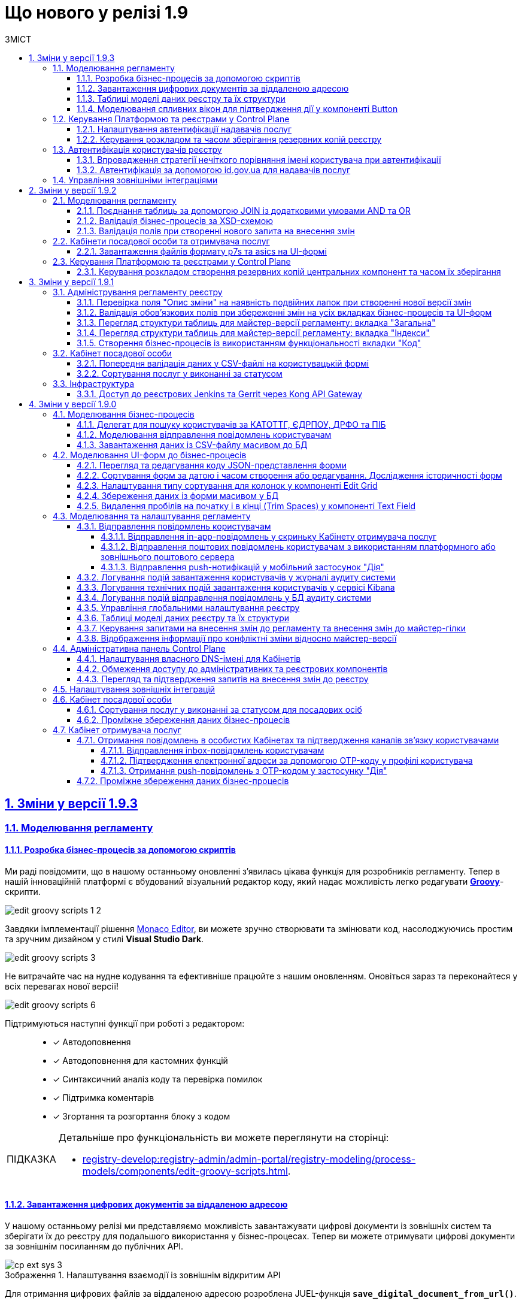 :toc-title: ЗМІСТ
:toc: auto
:toclevels: 5
:experimental:
:important-caption:     ВАЖЛИВО
:note-caption:          ПРИМІТКА
:tip-caption:           ПІДКАЗКА
:warning-caption:       ПОПЕРЕДЖЕННЯ
:caution-caption:       УВАГА
:example-caption:           Приклад
:figure-caption:            Зображення
:table-caption:             Таблиця
:appendix-caption:          Додаток
:sectnums:
:sectnumlevels: 5
:sectanchors:
:sectlinks:
:partnums:

= Що нового у релізі 1.9

== Зміни у версії 1.9.3

=== Моделювання регламенту

==== Розробка бізнес-процесів за допомогою скриптів

Ми раді повідомити, що в нашому останньому оновленні з'явилась цікава функція для розробників регламенту. Тепер в нашій інноваційній платформі є вбудований візуальний редактор коду, який надає можливість легко редагувати https://uk.wikipedia.org/wiki/Groovy[*Groovy*]-скрипти.

image:registry-develop:registry-admin/admin-portal/process-models/edit-groovy-scripts/edit-groovy-scripts-1-2.png[]

Завдяки імплементації рішення https://microsoft.github.io/monaco-editor/[Monaco Editor], ви можете зручно створювати та змінювати код, насолоджуючись простим та зручним дизайном у стилі *Visual Studio Dark*.

image:registry-develop:registry-admin/admin-portal/process-models/edit-groovy-scripts/edit-groovy-scripts-3.png[]

Не витрачайте час на нудне кодування та ефективніше працюйте з нашим оновленням. Оновіться зараз та переконайтеся у всіх перевагах нової версії!

image:registry-develop:registry-admin/admin-portal/process-models/edit-groovy-scripts/edit-groovy-scripts-6.png[]

Підтримуються наступні функції при роботі з редактором: ::

* [*] Автодоповнення
* [*] Автодоповнення для кастомних функцій
* [*] Синтаксичний аналіз коду та перевірка помилок
* [*] Підтримка коментарів
* [*] Згортання та розгортання блоку з кодом

[TIP]
====
Детальніше про функціональність ви можете переглянути на сторінці:

* xref:registry-develop:registry-admin/admin-portal/registry-modeling/process-models/components/edit-groovy-scripts.adoc[].
====

==== Завантаження цифрових документів за віддаленою адресою

У нашому останньому релізі ми представляємо можливість завантажувати цифрові документи із зовнішніх систем та зберігати їх до реєстру для подальшого використання у бізнес-процесах. Тепер ви можете отримувати цифрові документи за зовнішнім посиланням до публічних API.

.Налаштування взаємодії із зовнішнім відкритим API
image::registry-develop:registry-admin/external-integration/cp-integrate-ext-system/cp-ext-sys-3.png[]

Для отримання цифрових файлів за віддаленою адресою розроблена JUEL-функція *`save_digital_document_from_url()`*.

.Використання функції save_digital_document_from_url() у скрипті бізнес-процесу
image::registry-develop:bp-modeling/bp/save-digital-doc-remote-url/dig-doc-remote-url-2.png[]

Завдяки розробленій функції, моделювання бізнес-процесів стало набагато зручнішим та швидшим, що дозволяє замінити створення складних та специфічних скриптів використанням уніфікованого рішення, зекономити час, а також значно зменшити кількість помилок та неполадок, що можуть виникнути під час розробки та виконання скриптів.

[TIP]
====
Детальніше про функціональність ви можете переглянути на сторінці:

* xref:registry-develop:bp-modeling/bp/save-digital-doc-remote-url.adoc[]
====

==== Таблиці моделі даних реєстру та їх структури

Тепер ви можете працювати з моделлю даних реєстру в режимі читання у версіях-кандидатах. Під час роботи з даними реєстру для кожної версії-кандидата створюється тимчасова репліка з еталонної бази даних (PostgreSQL).

Функціональність дозволяє: ::
+
* Переглядати поточний стан моделі даних регламенту реєстру (перелік таблиць), що розробляється в рамках версії-кандидата.
+
image:registry-develop:registry-admin/admin-portal/tables-data-structures/tables-data-structures-5.png[]

* Досліджувати "суб'єктність" у переліку таблиць.
+
image:registry-develop:registry-admin/admin-portal/tables-data-structures/tables-data-structures-6.png[]

* Отримувати результат перевірки можливості успішного розгортання моделі даних.
+
image:registry-develop:registry-admin/admin-portal/tables-data-structures/tables-data-structures-8.png[]

* Видаляти тимчасові бази даних для версій-кандидатів за допомогою окремого процесу реконсиляції.
+
image:registry-develop:registry-admin/admin-portal/tables-data-structures/tables-data-structures-11.png[]

[TIP]
====
Детальніше про функціональність ви можете переглянути на сторінці:

* xref:registry-develop:registry-admin/admin-portal/registry-modeling/tables-data-structures.adoc#data-model-version-candidate[Особливості роботи з таблицями в рамках версій-кандидатів]
====

==== Моделювання спливних вікон для підтвердження дії у компоненті Button

Адміністратори можуть налаштувати спливні вікна для форм введення даних у Кабінетах посадових осіб та отримувачів послуг. Це можна зробити у розділі моделювання UI-форм Кабінету адміністратора регламентів за допомогою компонента `*Button*` («Кнопка») та параметра `*Pop-up should display*`.

.Моделювання компонента Button
image::registry-develop:bp-modeling/forms/components/button/popup/button-popup-2.png[]

.Попередній перегляд спливного вікна на UI-формі
image::registry-develop:bp-modeling/forms/components/button/popup/button-popup-4.png[]

Спливні вікна можуть бути особливо корисними, адже дозволяють користувачам уникати непередбачуваних результатів, надавати додаткову інформацію та покращити безпеку взаємодії зі сторінкою тощо.

[TIP]
====
Детальніше про функціональність ви можете переглянути на сторінці:

* xref:registry-develop:bp-modeling/forms/components/button/button-popup.adoc[]
====

=== Керування Платформою та реєстрами у Control Plane

==== Налаштування автентифікації надавачів послуг

Відтепер адміністратори реєстру можуть легко налаштувати тип автентифікації для Кабінету посадової особи в інтерфейсі Control Plane. Наша платформа надає можливість використовувати [.underline]#власний IIT-віджет# для автентифікації за допомогою КЕП, або налаштувати інтеграцію із [.underline]#зовнішнім провайдером# `*id.gov.ua*`.

При вході до Кабінету, посадові особи реєстру зможуть використовувати лише один тип автентифікації: [.underline]#або КЕП#, [.underline]#або `id.gov.ua`#. Оновлення стануть у пригоді всім, хто шукає простий та швидкий спосіб доступу до важливої інформації та функціональності Кабінетів.

.Налаштування автентифікації через IIT-віджет
image::registry-develop:registry-admin/cp-auth-setup-officers/cp-id-gov-ua-iit-setup-1.png[]

.Налаштування автентифікації через id.gov.ua
image::registry-develop:registry-admin/cp-auth-setup-officers/cp-id-gov-ua-iit-setup-2.png[]

Використовуйте нові можливості нашої платформи вже сьогодні!

[TIP]
====
Детальніше про функціональність ви можете переглянути на сторінках:

* xref:registry-develop:registry-admin/cp-auth-setup/cp-auth-setup-officers.adoc[]
* xref:user:citizen-officer-portal-auth.adoc[]
====

==== Керування розкладом та часом зберігання резервних копій реєстру

У новому релізі додана можливість керувати розкладом створення резервних копій та зберігання їх у сховищі бекапів. Це дозволяє автоматизувати процес бекапування компонентів реєстру, забезпечити актуальність бекапів та можливість відновлення даних у разі потреби.

image:admin:backup-restore/backup-schedule-registry-components/backup-schedule-registry-components-01.png[]

Резервні копії створюються за допомогою інструменту *`velero`* та зберігаються у захищеному сховищі бекапів *`minio`*, що знаходиться поза межами кластера Платформи.

image:admin:backup-restore/backup-schedule-registry-components/backup-schedule-registry-components-02.png[]

Налаштувати розклад бекапування можна у форматі https://uk.wikipedia.org/wiki/Cron[*unix-cron*] на інтерфейсі адміністративної панелі Control Plane. Обирайте зручний час для автоматичного запуску процесу створення резервних копій та задати термін зберігання бекапів у днях.

[TIP]
====
Детальніше про функціональність ви можете переглянути на сторінці:

* xref:admin:backup-restore/backup-schedule-registry-components.adoc[]
====

=== Автентифікація користувачів реєстру

==== Впровадження стратегії нечіткого порівняння імені користувача при автентифікації

Ми постійно працюємо над удосконаленням нашої платформи, і раді оголосити про нове оновлення, яке покращує процес автентифікації користувачів у реєстрах.

Ми використовуємо нові правила порівняння, щоб забезпечити успішну автентифікацію користувачів реєстру. Коли ми отримуємо ім'я користувача, тобто атрибут `fullName` (ПІБ) через КЕП або від зовнішнього провайдера ідентифікації, то порівнюємо його зі значенням, яке зберігається в Keycloak IAM. При цьому ми застосовуємо нові правила, які не враховують спеціальні символи та дозволяють нечітко порівнювати імена користувачів. Такий підхід забезпечує більш точну та надійну автентифікацію.

[TIP]
====
Наприклад: ::

Якщо користувач заведений у Keycloak як `fullName: "Маряна-Іриnа  Сергіївна"`, а у КЕП вказано `fullName: "Мар'яна-Іриna Сергіївна!%?"`, то користувач зможе пройти автентифікацію та увійти до Кабінету.
====

[TIP]
====
Детальніше про функціональність ви можете переглянути на сторінці:

* xref:user:citizen-officer-portal-auth.adoc#auth-logic[Логіка автентифікації користувачів]
====

==== Автентифікація за допомогою id.gov.ua для надавачів послуг

Наша платформа підтримує автентифікацію за допомогою інтегрованої системи електронної ідентифікації (ІСЕІ) `*id.gov.ua*`. Вбудований віджет дозволяє нашим користувачам автентифікуватися безпечно та зручно.

image:user:cp-auth-idgovua-1.png[]

Віднині автентифікація через зовнішнього провайдера можлива як [.underline]#для отримувачів послуг#, так і [.underline]#для посадових осіб (надавачів послуг)# реєстру.

image:user:user-auth/user-auth-idgovua-4-02.png[]

Звертаємо вашу увагу на те, що ІСЕІ `id.gov.ua` має атестат відповідності комплексної системи захисту інформації (КСЗІ), що гарантує надійний захист персональних даних наших користувачів.

[TIP]
====
Детальніше про функціональність ви можете переглянути на сторінці:

* xref:user:citizen-officer-portal-auth.adoc#auth-id-gov-ua[Автентифікація з ID.GOV.UA].
====

=== Управління зовнішніми інтеграціями

У новому релізі ми провели міграцію налаштувань, а також змінили принципи інтеграційної взаємодії з іншими системами.

Основні принципи інтеграції з іншими реєстрами та системами стали більш централізованими та консистентними: ::
* Регламент реєстру тепер містить налаштування, які не залежать від "оточення"/екземпляра реєстру, що забезпечує однаковість налаштувань для всіх екземплярів.
* Конфіденційні дані не містяться в регламенті реєстру ні в якій формі, що запобігає їх неправомірному використанню.

Адміністративна панель Control Plane була розширена, тепер разом з реєстром за замовчуванням розгортаються 3 точки для сервісів ШБО "Трембіта" й одна для зовнішньої системи "Дія". Це полегшує та прискорює підключення до інших реєстрів -- адміністратору достатньо внести свої значення в готові поля.

.Налаштування взаємодії з реєстром ЄДР через "Трембіту"
image::registry-develop:registry-admin/external-integration/cp-integrate-trembita/cp-integrate-trembita-6.png[]

Також додано підтримку нових методів автентифікації для взаємодії із зовнішніми системами: ::

* `NO_AUTH`
* `AUTH_TOKEN`
* `BEARER`
* `BASIC`
* `AUTH_TOKEN+BEARER`

.Налаштування взаємодії із зовнішньою відкритою системою
image::registry-develop:registry-admin/external-integration/cp-integrate-ext-system/cp-ext-sys-3.png[]

.Налаштування взаємодії із зовнішньою системою за методом двоетапної авторизації
image::registry-develop:registry-admin/external-integration/cp-integrate-ext-system/cp-ext-sys-9.png[]

[TIP]
====
Детальніше про оновлення ви можете переглянути на сторінках: ::

* xref:registry-develop:registry-admin/external-integration/ext-integration-overview.adoc[]
* xref:registry-develop:registry-admin/external-integration/cp-integrate-trembita.adoc[]
* xref:registry-develop:registry-admin/external-integration/cp-integrate-ext-system.adoc[]
* xref:registry-develop:registry-admin/external-integration/rest-api-no-trembita.adoc[]

====

== Зміни у версії 1.9.2

=== Моделювання регламенту

==== Поєднання таблиць за допомогою JOIN із додатковими умовами AND та OR

Ми розширили можливості використання операції `*JOIN*` для поєднання таблиць-представлень (Search Conditions) у БД додатковою умовою `*OR*`, окрім вже наявної `AND`.

Тепер адміністратор регламенту зможе використовувати нову функціональність при роботі з моделлю даних реєстру.

Операція `*<ext:join>*` дозволяє поєднувати таблиці за певними умовами. Використовується при створенні критеріїв пошуку всередині тегу `*<ext:createSearchCondition>*` для отримання необхідних даних у зведених таблицях.

Операцію `*<ext:join>*` можна використовувати із додатковими умовами `*and*` та `*or*`, які визначаються в рамках тегу `*<ext:condition>*` як значення атрибута `*logicOperator*`.

[TIP]
====
Детальніше про функціональність ви можете переглянути на сторінках:

* xref:registry-develop:data-modeling/data/physical-model/liquibase-ddm-ext.adoc[]
* xref:registry-develop:data-modeling/data/physical-model/join-and-or-usage.adoc[]
====

==== Валідація бізнес-процесів за XSD-схемою
//https://jiraeu.epam.com/browse/MDTUDDM-21815

У цьому релізі імплементовано [.underline]#валідацію бізнес-процесів за XSD-схемою#.

Створено XSD-схему для валідації бізнес-процесів.
XSD імпортує схему Camunda та додатково валідує бізнес-назву процесу на наявність.

Створено кастомний валідатор бізнес-процесу через `spring-boot-starter-validation`.

image::registry-develop:registry-admin/admin-portal/process-models/process-models-12-1.png[]

[TIP]
====
Детальніше про функціональність ви можете переглянути на сторінці:

* xref:registry-develop:registry-admin/admin-portal/registry-modeling/process-models/components/tab-code.adoc[]
====

==== Валідація полів при створенні нового запита на внесення змін

Ми впровадили валідацію полів `Назва версії` та `Опис зміни` при створенні нового запита на внесення змін до регламенту реєстру.

Якщо поле `Опис зміни` міститиме подвійні лапки (`""`), то ви не зможете створити запит на внесення змін, оскільки спрацює валідація. Така ж логіка спрацює для інших перевірчих правил, описаних у підказці до кожного поля. При цьому на інтерфейсі ви побачите відповідну помилку у вигляді підказки: `"Перевірте формат поля"`:

image:registry-develop:registry-admin/admin-portal/new-admin-portal-3-1.png[]

[TIP]
====
Детальніше про функціональність ви можете переглянути на сторінці:

* xref:registry-develop:registry-admin/admin-portal/version-control/create-new-change-request.adoc[]
====

=== Кабінети посадової особи та отримувача послуг

==== Завантаження файлів формату p7s та asics на UI-формі
//https://jiraeu.epam.com/browse/MDTUDDM-21820

У цьому релізі ми розробили функціональність, яка дозволяє посадовим особам та отримувачам послуг реєстру [.underline]#працювати з файлами у форматах *`p7s`* та *`asics`* та використовувати їх у рамках бізнес-процесів#. Ці файли є документами, що підписані КЕП, і мають специфічне розширення.

image:user:upload-files/p7s-asic/upload-multiple-values-p7s-asic-2.png[]

Користувачі кабінетів можуть [.underline]#завантажити, або дозавантажити один або декілька таких файлів на UI-формі бізнес-процесу# до фабрики даних як один масив.

[TIP]
====
Детальніше про функціональність та особливості завантаження файлів ви можете переглянути на сторінках:

* xref:user:upload-multiple-files-p7s-asic.adoc[]
* xref:registry-develop:bp-modeling/forms/component-file-multiple-values.adoc[]
====

=== Керування Платформою та реєстрами у Control Plane

==== Керування розкладом створення резервних копій центральних компонент та часом їх зберігання
//https://jiraeu.epam.com/browse/MDTUDDM-21045

Відтепер Платформа дозволяє [.underline]#керувати розкладом створення резервних копій центральних компонентів, а також часом зберігання таких резервних копій у сховищі бекапів#.

image:admin:backup-restore/backup-schedule-cluster-mgmt/cp-backup-schedule-2.png[]

Перелік центральних компонентів, для яких можна налаштувати резервне копіювання за розкладом та час зберігання резервних копій: ::

* Сховище артефактів -- центральний компонент *`nexus`*.
* Панель керування Платформою та реєстрами -- центральний компонент *`control-plane`*.
* Керування користувачами -- центральний компонент *`user-management`*.
* Моніторинг -- центральний компонент *`monitoring`*.

[TIP]
====
Детальніше про функціональність ви можете переглянути на сторінці:

* xref:admin:backup-restore/backup-schedule-cluster-mgmt.adoc[]
====

== Зміни у версії 1.9.1

=== Адміністрування регламенту реєстру

==== Перевірка поля "Опис зміни" на наявність подвійних лапок при створенні нової версії змін

У цьому релізі ми імплементували додаткову [.underline]#валідацію при створенні нової версії-кандидата на внесення змін# у Кабінеті адміністратора регламенту.

При заповненні поля `Опис зміни` спрацьовує [.underline]#перевірка наявності подвійних лапок#.

image:registry-develop:registry-admin/admin-portal/new-admin-portal-3-1.png[]

NOTE: Довжина рядка -- до 512 символів. Допускаються всі символи, окрім `""` (подвійні лапки). Замість них використовуйте `''` (одинарні лапки).

Якщо поле `Опис зміни` міститиме подвійні лапки (`""`), то ви не зможете створити запит на внесення змін, оскільки спрацює валідація. При цьому на інтерфейсі ви побачите відповідну помилку у вигляді підказки: `"Перевірте формат поля"`.

[TIP]
====
Детальніше про функціональність ви можете переглянути на сторінці:

* xref:registry-develop:registry-admin/admin-portal/version-control/create-new-change-request.adoc[]
====

==== Валідація обов'язкових полів при збереженні змін на усіх вкладках бізнес-процесів та UI-форм

У цьому релізі ми зробили [.underline]#перевірку обов'язкових полів при збереженні змін для усіх вкладок бізнес-процесів та UI-форм# у Кабінеті адміністратора регламентів. Це дозволить уникнути збереження невалідних даних, або порожніх значень.

image:registry-develop:registry-admin/admin-portal/process-models/process-models-5-1.png[]

Коли користувач намагається зберегти зміни при створенні, або редагуванні бізнес-процесу, чи UI-форми, та знаходиться на будь-якій вкладці розділів [.underline]#Моделі процесів# та [.underline]#UI-форми#, то на усіх вкладках цих розділів спрацьовує валідація.

image:registry-develop:registry-admin/admin-portal/ui-forms/json-code/form-json-code-view-edit-5.png[]

[TIP]
====
Детальніше про оновлення ви можете переглянути на сторінках:

* xref:registry-develop:registry-admin/admin-portal/registry-modeling/process-models/create-process.adoc[]
* xref:registry-develop:registry-admin/admin-portal/registry-modeling/ui-forms/json-code-view-edit.adoc[]
====

==== Перегляд структури таблиць для майстер-версії регламенту: вкладка "Загальна"

Ми реалізували можливість переглядати структуру таблиць бази даних реєстру при роботі з майстер-версією регламенту у Кабінеті адміністратора. Працювати з таблицями можливо _лише_ у режимі перегляду (`read-only`). Імплементовано розбивку інтерфейсу за вкладками, зокрема впроваджено вкладку [.underline]#Загальна#.

image:registry-develop:registry-admin/admin-portal/tables-data-structures/tables-data-structures-6.png[]

Тепер адміністратори можуть швидко переглянути основну інформацію про таблицю та деякі її атрибути.

[TIP]
====
Детальніше про функціональність ви можете переглянути на сторінці:

* xref:registry-develop:registry-admin/admin-portal/registry-modeling/tables-data-structures.adoc[]
====

==== Перегляд структури таблиць для майстер-версії регламенту: вкладка "Індекси"

Ми реалізували можливість переглядати структуру таблиць бази даних реєстру при роботі з майстер-версією регламенту у Кабінеті адміністратора. Працювати з таблицями можливо _лише_ у режимі перегляду (`read-only`). Імплементовано розбивку інтерфейсу за вкладками, зокрема впроваджено вкладку [.underline]#Індекси#.

image:registry-develop:registry-admin/admin-portal/tables-data-structures/tables-data-structures-7.png[]

Вкладка [.underline]#Індекси# дозволяє переглядати перелік індексів конкретної таблиці у базі даних, а також правил, за якими вони працюють. Використання індексів та правил при пошуку даних у БД підвищує ефективність виконання запитів та пришвидшує вибірку.

[TIP]
====
Детальніше про функціональність ви можете переглянути на сторінці:

* xref:registry-develop:registry-admin/admin-portal/registry-modeling/tables-data-structures.adoc[]
====

==== Створення бізнес-процесів із використанням функціональності вкладки "Код"

Використовуйте можливості вкладки [.underline]#Код# для моделювання бізнес-процесів. Функціональність дозволяє працювати напряму з кодом процесу, тобто його XML-представленням.

image::registry-develop:registry-admin/admin-portal/process-models/process-models-11.png[]

Доступ до XML-коду відкриває нові можливості та полегшує моделювання, коли потрібно, наприклад:

* швидко підправити шматки діаграми (назву процесу, задач тощо);
* мігрувати старі бізнес-процеси, змодельовані в інших редакторах та системах (Camunda Modeler тощо);
* швидко інтегрувати процес до регламенту, якщо його передали електронною поштою, або у чаті;
* використати корисні приклади при розробці бізнес-процесу: шматки коду із різних тематичних спільнот (Stack Overflow, Camunda, BPMN-спільноти тощо), або готові рішення для ваших бізнес-процесів та задач.

Просто скопіюйте готову BPMN-діаграму та вставте XML-опис у відповідне поле на вкладці [.underline]#Код#.

[TIP]
====
Детальніше про функціональність ви можете переглянути на сторінці:

* xref:registry-develop:registry-admin/admin-portal/registry-modeling/process-models/components/tab-code.adoc[]

====

=== Кабінет посадової особи

==== Попередня валідація даних у СSV-файлі на користувацькій формі

У цьому релізі ми імплементували [.underline]#попередню валідацію даних у CSV-файлі одразу на UI-формі# Кабінету посадової особи.
Таким чином розширено функціональність завантаження даних до БД масивом з СSV-файлу.

Тепер, у випадку помилки, [.underline]#система попереджує# користувача [.underline]#про невідповідність формату та даних CSV-файлу ще до переходу на форму підписання# КЕП.

image::registry-develop:bp-modeling/bp/loading_data_from_csv/loading_data_from_csv-27.png[]

Наразі Платформа підтримує 3 типи перевірок при завантаженні файлу на UI-формі: ::

* [*] Перевірка формату (розширення) та кодування.
* [*] Перевірка кількості записів у файлі.
* [*] Перевірка структури даних, що завантажуються.

[TIP]
====
Детальніше про функціональність ви можете переглянути на сторінці:

* xref:registry-develop:bp-modeling/bp/loading-data-from-csv.adoc[]
====

==== Сортування послуг у виконанні за статусом

У цьому релізі ми імплементували можливість [.underline]#сортувати власні послуги у виконанні за статусом# для Кабінету посадової особи.

Реалізовано підтримку як висхідного `↑`, так і низхідного `↓` сортування за алфавітом для колонки `Статус виконання`.

image:user:officer-bp-sorting-by-status/officer-bp-sorting-by-status-1.png[]

При сортуванні, послуги групуються за статусом (`Очікує виконання задачі`, `У виконанні`, `Призупинено адміністратором` тощо), а також автоматично спрацьовує додаткова прив'язка до сортування за датою старту (ініціювання послуги). Таким чином при натисканні клавіші `Статус виконання`, послуги будуть також автоматично відсортовані й за датою старту, що дозволяє показувати згруповані заявки, що були створені раніше, знизу, або зверху у списку, залежно від типу сортування, яке ви застосуєте -- висхідне `↑`, або низхідне `↓`.

image:user:officer-bp-sorting-by-status/officer-bp-sorting-by-status-2.png[]

Таким чином, для кожного окремого статусу, відсортованого за алфавітом, працюватиме й окреме сортування за датою старту послуги.

[TIP]
====
Детальніше про функціональність ви можете переглянути на сторінці:

* xref:user:officer/sorting-pagination/officer-portal-bp-sorting-by-status.adoc[]
====

=== Інфраструктура

==== Доступ до реєстрових Jenkins та Gerrit через Kong API Gateway

У цьому релізі ми [.underline]#винесли сервіси Jenkins та Gerrit реєстру за Kong API Gateway#. Це дозволяє мати єдину точку входу до реєстрових роутів Jenkins та Gerrit через API-шлюз Kong для адміністраторів Платформи.

Функціональність забезпечує додатковий [.underline]#захист адміністративних ендпоінтів реєстру#, а також [.underline]#покращує безпекові характеристики Платформи# в цілому.

[TIP]
====

Детальніше про оновлення ви можете переглянути на сторінці:

* xref:arch:architecture/registry/administrative/ext-api-management/registry-admin-routes.yaml.adoc[]
====

== Зміни у версії 1.9.0

=== Моделювання бізнес-процесів

==== Делегат для пошуку користувачів за КАТОТТГ, ЄДРПОУ, ДРФО та ПІБ

Розроблено типове інтеграційне розширення-конектор *Keycloak Get Officer Users By Attributes Equals And Start With*.

image:registry-develop:bp-modeling/bp/element-temp/search-by-katottg-attr/search-by-katottg-attr-3.png[]

Делегат потрібний для того, щоб при виконанні бізнес-процесу отримувати список користувачів (посадових осіб) за атрибутами `KATOTTG`, `edrpou`, `drfo` та `fullName` із сервісу керування ідентифікацією та доступом Keycloak.

Пошук за атрибутами `edrpou`, `drfo` та `fullName` здійснюється за допомогою функції `equal`, яка повертає значення, що мають точну відповідність (дорівнюють) заданим.

Пошук за атрибутом `KATOTTG` здійснюється за допомогою функції `Inverse startsWith`, яка повертає значення зі вказаним префіксом, тобто значення, які "починаються із" заданої умови.

image:registry-develop:bp-modeling/bp/element-temp/search-by-katottg-attr/search-by-katottg-attr-1.png[]

[TIP]
====
Детальну інформацію з описом функціональності ви можете переглянути за посиланням:

* xref:registry-develop:bp-modeling/bp/element-templates/keycloak-get-officer-users-by-attributes-equals-start-with.adoc[]
====

==== Моделювання відправлення повідомлень користувачам

Для моделювання бізнес-процесу розроблено типове розширення для задач на відправлення повідомлення (Send Task) -- *Send User Notification*.

image:registry-develop:registry-admin/e-mail-notification/e-mail-notification-03.png[]

Розширення *Send User Notification* -- делегат для відправлення повідомлень отримувачам послуг через канали зв'язку *_inbox_*, *_email_*, *_diia_* з використанням заданих шаблонів у структурі регламенту реєстру.

Імплементовано підтримку двох сценаріїв моделювання відправлення повідомлень у межах моделювання бізнес-процесів:

* Відправлення повідомлень одному користувачу -- за допомогою базових налаштувань делегата.
+
image:registry-develop:registry-admin/e-mail-notification/e-mail-notification-01.png[]

* Відправлення повідомлень багатьом користувачам -- за допомогою
використання функції мультиекземпляра (Multi Instance). Ця функція дозволяє виконати одночасне відправлення повідомлень усім зазначеним користувачам із масиву.

image:registry-develop:registry-admin/e-mail-notification/e-mail-notification-07.png[]

[TIP]
====
Детальну інформацію з описом функціональності ви можете переглянути за посиланням:

* xref:registry-develop:registry-admin/user-notifications/user-notifications-overview.adoc[]
====

==== Завантаження даних із CSV-файлу масивом до БД

Можливість завантаження даних масивом до БД дозволяє створювати бізнес-процеси, завдяки яким користувачі реєстру можуть вносити масив даних одним файлом, наприклад, наповнення довідників реєстру або дозавантаження даних.

image:registry-develop:bp-modeling/bp/loading_data_from_csv/loading_data_from_csv-05.png[]

image:registry-develop:bp-modeling/bp/loading_data_from_csv/loading_data_from_csv-04.png[]

image:registry-develop:bp-modeling/bp/loading_data_from_csv/loading_data_from_csv-23.png[]

[TIP]
====
Детальну інформацію з описом функціональності ви можете переглянути за посиланням:

* xref:registry-develop:bp-modeling/bp/loading-data-from-csv.adoc[]
====

=== Моделювання UI-форм до бізнес-процесів

==== Перегляд та редагування коду JSON-представлення форми

Платформа надає можливість переглядати та редагувати JSON-представлення форми на вкладці [.underline]#Код#.

Функціональність дозволяє швидко та легко внести зміни до даних форми без використання конструктора для моделювання.

image:registry-develop:registry-admin/admin-portal/ui-forms/json-code/form-json-code-view-edit-3.png[]

Редагування складових регламенту реєстру можливо внести лише в рамках версій-кандидатів на внесення змін. Для майстер-версії доступна лише опція перегляду.

[TIP]
====
Детальну інформацію з описом функціональності ви можете переглянути за посиланням:

* xref:registry-develop:registry-admin/admin-portal/registry-modeling/ui-forms/json-code-view-edit.adoc[]
====

==== Сортування форм за датою і часом створення або редагування. Дослідження історичності форм

Платформа дозволяє відсортувати наявні форми за датою і часом створення або редагування у Кабінеті адміністратора регламентів. Такий тип сортування надає можливість сформувати висхідний, або низхідний список форм для зручності та покращення користувацького досвіду.

image::registry-develop:registry-admin/admin-portal/ui-forms/sorting/form-sorting-3.png[]

Після редагування форми, змінюється дата і час редагування, а форма підіймається уверх списку, якщо обрано низхідне сортування.

При застосуванні змін до майстер-версії, усі гілки-кандидати автоматично отримують оновлення, включно з датами редагування форм.

Такий підхід дозволяє розробникам регламенту працювати у різних гілках-кандидатах на внесення змін та досліджувати історичність форм.

[TIP]
====
Детальну інформацію з описом функціональності ви можете переглянути за посиланням:

* xref:registry-develop:registry-admin/admin-portal/registry-modeling/ui-forms/sorting-forms.adoc[]
====

==== Налаштування типу сортування для колонок у компоненті Edit Grid

При роботі з компонентом *Edit Grid* моделювальник може обирати тип сортування, який має застосовуватися для стовпців компонента.

Наразі можна сортувати значення _як числові_ (`Sort as number`, або _як текстові_ для компонентів, які є частиною сітки Edit Grid.

image:registry-develop:bp-modeling/forms/components/edit-grid/sort-as-number/edit-grid-sort-as-number-6.png[]
image:registry-develop:bp-modeling/forms/components/edit-grid/sort-as-number/edit-grid-sort-as-number-7.png[]

[TIP]
====
Детальну інформацію з описом функціональності ви можете переглянути за посиланням:

* xref:registry-develop:bp-modeling/forms/components/edit-grid.adoc[]
====

==== Збереження даних із форми масивом у БД

Завантажити дані масивом до фабрики даних можливо, якщо при моделюванні форми використати компонент *Edit Grid*.

Компонент *Edit Grid* дозволяє змоделювати записи з різних компонентів як єдиний масив і завантажити його до бази даних. Масив має відповідати структурі, визначеній моделлю даних.

image:registry-develop:bp-modeling/forms/components/edit-grid/submit-data-as-array/edit-grid-submit-data-as-array-2.png[]

[TIP]
====
Детальну інформацію з описом функціональності ви можете переглянути за посиланням:

* xref:registry-develop:bp-modeling/forms/components/edit-grid.adoc[]
====

==== Видалення пробілів на початку і в кінці (Trim Spaces) у компоненті Text Field

Ми покращили досвід моделювання UI-форм з використанням компонента Text Field. Додано підтримку функції *Trim Spaces*.

Функція `Trim Spaces` відпрацьовує таким чином, що коли користувач вносить у текстовому полі на формі значення, які містять пробіли на початку (перед текстом), або в кінці (після тексту), то при надсиланні запита з форми такі пробіли видаляються.

image::registry-develop:bp-modeling/forms/components/textfield/trim-spaces/text-field-trim-spaces-2.png[]

[TIP]
====
Детальну інформацію з описом функціональності ви можете переглянути за посиланням:

* xref:registry-develop:bp-modeling/forms/components/text-field.adoc[]
====

=== Моделювання та налаштування регламенту

==== Відправлення повідомлень користувачам

У цьому релізі додано функціональність відправлення електронних повідомлень громадянам із використанням різних каналів зв'язку, а саме:

* [*] *_inbox_* -- відправлення _in-app_-повідомлень у скриньку _Кабінету отримувача послуг_.
* [*] *_email_* -- відправлення поштових повідомлень користувачам з використанням _платформного_ або _зовнішнього_ поштового сервера.
* [*] *_diia_* -- відправлення _push_-нотифікацій у мобільний застосунок "Дія".

Налаштування шаблонів відбувається в регламенті реєстру, у директорії *_notifications_*.

Користувач (отримувач послуг) може дозволити отримання повідомлень, тобто верифікувати відповідний канал зв'язку у профілі Кабінету.

===== Відправлення in-app-повідомлень у скриньку Кабінету отримувача послуг

Для можливості надсилати текстові повідомлення до скриньки користувача у Кабінеті отримувача послуг, розширено можливості моделювання регламенту. Адміністратор регламенту може змоделювати відповідний шаблон для каналу зв'язку _inbox_ та додати його в структуру регламенту реєстру.

image::arch:architecture/registry/operational/notifications/inbox/inbox-portal-view.png[inbox-portal-view, 300]

Репозиторій розгортання регламенту registry-regulations розширено базовою директорією inbox/business-process-notification-template. Ця директорія містить файли шаблону in-app-повідомлень, які користувач може отримувати через канал зв’язку inbox в особистому кабінеті.

Адміністратор регламенту може змоделювати та додати будь-яку кількість шаблонів до структури регламенту, залежно від бізнес-потреб.

Типовий шаблон in-app-повідомлень має наступну структуру: ::

[plantuml, in-app-notification-structure, svg]
----
@startsalt
{
{T
+ <&folder> registry-regulations
++ ...
++ <&folder> notifications
+++ <&folder> inbox
++++ <&folder> <b><template-directory></b>
+++++ <&file> notification.ftl
+++++ <&file> notification.yml
++++ ...
}
}
@endsalt
----

[TIP]
====
Детальну інформацію з описом функціональності ви можете переглянути за посиланням:

* xref:registry-develop:registry-admin/user-notifications/inbox/inbox-overview.adoc[]
====

===== Відправлення поштових повідомлень користувачам з використанням платформного або зовнішнього поштового сервера

Реалізовано підтримку відправлення електронних повідомлень з використанням SMTP-протоколу для комунікації через канал зв'язку `email` за допомогою внутрішнього (платформного) або зовнішнього поштового сервера.

image::arch:architecture/registry/operational/notifications/email/email-notification.png[email-notification, 450]

Базовий репозиторій розгортання регламенту registry-regulations розширено директорією channel-confirmation, яка містить шаблон поштового повідомлення із плейсхолдером для OTP-коду, що генеруватиметься системою та надсилатиметься громадянам за вказаною адресою електронної пошти.

Шаблон повідомлення створюються у розмітці HTML за допомогою технології шаблонізації Apache FreeMarker (розширення файлів .ftlh та .ftl для HTML та текстових документів відповідно).

Типовий шаблон поштового повідомлення має наступну структуру:

[plantuml, email-notification-structure, svg]
----
@startsalt
{
{T
+ <&folder> registry-regulations
++ ...
++ <&folder> notifications
+++ <&folder> email
++++ <&folder> <b>channel-confirmation</b>
+++++ <&folder> css
++++++ <&file> style.css
+++++ <&folder> image
++++++ <&file> image.jpg
++++++ <&file> ...
+++++ <&file> notification.ftlh
+++++ <&file> notification.yml
++++ ...
}
}
@endsalt
----

[TIP]
====
Детальну інформацію з описом функціональності ви можете переглянути за посиланням:

* xref:registry-develop:registry-admin/user-notifications/email/email-overview.adoc[]
====

===== Відправлення push-нотифікацій у мобільний застосунок "Дія"

Реалізовано можливість надсилати повідомлення користувачам Кабінету отримувача послуг у їх мобільні застосунки "Дія".

image::arch:architecture/registry/operational/notifications/diia/diia-notification.jpg[diia-notification, 200]

Базовий репозиторій розгортання регламенту registry-regulations розширено директорією channel-confirmation, яка містить шаблон push-повідомлення із плейсхолдером для OTP-коду, що генеруватиметься системою та надсилатиметься громадянам у мобільний додаток "Дія".

Типовий шаблон для підтвердження каналу зв'язку "Дія" має наступну структуру: ::

[plantuml, diia-notification-structure, svg]
----
@startsalt
{
{T
+ <&folder> registry-regulations
++ ...
++ <&folder> notifications
+++ <&folder> diia
++++ <&folder> <b>channel-confirmation</b>
+++++ <&file> notification.diia
+++++ <&file> notification.yml
++++ ...
}
}
@endsalt
----

[TIP]
====
Детальну інформацію з описом функціональності ви можете переглянути за посиланням:

* xref:registry-develop:registry-admin/user-notifications/diia/diia-overview.adoc[]
====

==== Логування подій завантаження користувачів у журналі аудиту системи

Реалізовано логування подій завантаження користувачів у журналі аудиту системи. Змодельовано "Журнал управління користувачами".

Адміністратор безпеки (з відповідним правом доступу) має можливість переглянути в Redash "Журнал управління користувачами", наприклад, з метою проведення аудиту надання доступу користувачам.

Кожен користувач, якого було створено через імпорт файлом, відображається окремим рядком з зазначеним набором додаткових параметрів.

image:registry-develop:registry-admin/import-users(officer)/import-users(officer)-12.png[]

[TIP]
====
Детальну інформацію з описом функціональності ви можете переглянути за посиланням:

* xref:registry-develop:registry-admin/create-users/import-users-officer.adoc[]
====

==== Логування технічних подій завантаження користувачів у сервісі Kibana

Імплементовано логування технічних подій завантаження користувачів у сервісі Kibana.

Модуль перевіряє увесь файл і пише всі знайдені проблеми в сховище технічних логів `Kibana`. У логах фіксується інформація про кожен запис, пропущений при створенні, із зазначеною причиною пропуску, а успішно відпрацьовані порядково не фіксуються (показується лише загальна кількість успішних). Також присвоюється унікальний ідентифікатор користувача в Keycloak (Username), який дублюється.

image:registry-develop:registry-admin/import-users(officer)/import-users(officer)-08.png[]

[TIP]
====
Детальну інформацію з описом функціональності ви можете переглянути за посиланням:

* xref:registry-develop:registry-admin/create-users/import-users-officer.adoc[]
====

==== Логування подій відправлення повідомлень у БД аудиту системи

Реалізовано логування подій відправлення повідомлень у базі даних аудиту системи.

Події успішного, або неуспішного відправлення повідомлень користувачу через канали зв'язку *_inbox_*, *_email_* та *_diia_* логуються в журналі аудиту та зберігаються у базі даних `audit`.

[TIP]
====
Детальну інформацію з описом функціональності ви можете переглянути за посиланням:

* xref:registry-develop:registry-admin/user-notifications/email/e-mail-notification.adoc#audit-log[Логування відправлення повідомлень у журналі аудиту]
====

==== Управління глобальними налаштування реєстру

Платформа надає можливість керувати глобальними налаштуваннями реєстру в інтерфейсі порталу адміністратора регламенту.

image:registry-develop:registry-admin/admin-portal/global-settings/registry-global-settings-1.png[]

Наразі адміністратор регламенту може налаштувати такі параметри: ::

* Поштова адреса служби підтримки
* Повна назва реєстру
* Скорочена назва реєстру
* Тема інтерфейсу

Надалі перелік налаштувань буде розширено.

Редагування складових регламенту реєстру можливо внести лише в рамках версій-кандидатів на внесення змін. Для майстер-версії доступна лише опція перегляду.

[TIP]
====
Детальну інформацію з описом функціональності ви можете переглянути за посиланням:

* xref:registry-develop:registry-admin/admin-portal/registry-modeling/registry-global-settings.adoc[]
====

==== Таблиці моделі даних реєстру та їх структури

У цьому релізі ми імплементували можливість працювати із таблицями бази даних реєстру у режимі перегляду (read-only).

image:registry-develop:registry-admin/admin-portal/tables-data-structures/tables-data-structures-1.png[]

Адміністратор регламенту може виконати пошук таблиці за назвою (латиницею), сортувати таблиці за назвою, історичністю, суб'єктністю та описом, а також досліджувати їх структуру відповідно до моделі даних.

image:registry-develop:registry-admin/admin-portal/tables-data-structures/tables-data-structures-4.png[]

[TIP]
====
Детальну інформацію з описом функціональності ви можете переглянути за посиланням:

* xref:registry-develop:registry-admin/admin-portal/registry-modeling/tables-data-structures.adoc[]
====

==== Керування запитами на внесення змін до регламенту та внесення змін до майстер-гілки

Реалізовано можливість керувати запитами на внесення змін до регламенту реєстру. Адміністратор може:

* Створювати нові версії/гілки-кандидати:
+
image:registry-develop:registry-admin/admin-portal/new-admin-portal-3.png[]
* Перемикатися між версіями-кандидатами:
+
image:registry-develop:registry-admin/admin-portal/new-admin-portal-5.png[]

* Вносити зміни до певних версій-кандидатів та бачити перелік внесених змін:
+
image:registry-develop:registry-admin/admin-portal/new-admin-portal-9.png[]

* Отримувати оновлення та застосовувати зміни до майстер-версії:
+
image:registry-develop:registry-admin/admin-portal/new-admin-portal-10.png[]
+
image:registry-develop:registry-admin/admin-portal/new-admin-portal-11.png[]

[TIP]
====
Детальну інформацію з описом функціональності ви можете переглянути за посиланням:

* xref:registry-develop:registry-admin/admin-portal/version-control/version-control-overview.adoc[]
====

==== Відображення інформації про конфліктні зміни відносно майстер-версії

Адміністратор тепер має можливість переглядати інформацію щодо конфліктних змін у різних гілках (версіях-кандидатах) розробки регламенту.

Конфлікт злиття -- це подія, яка виникає, коли система (Git) не може автоматично вирішити відмінності в коді між двома версіями змін.

image:registry-develop:registry-admin/admin-portal/new-admin-portal-8.png[]

[TIP]
====
Детальну інформацію з описом функціональності ви можете переглянути за посиланням:

* xref:registry-develop:registry-admin/admin-portal/version-control/overview-new-change-request.adoc[]
====

=== Адміністративна панель Control Plane

==== Налаштування власного DNS-імені для Кабінетів

У цьому релізі ми розробили зручний інтерфейс, який дозволяє налаштовувати власні *DNS*-імена для публічних Кабінетів отримувача послуг та посадової особи. Адміністратор може зробити це в  адміністративній панелі керування платформою та реєстрами *Control Plane*.

При редагуванні реєстру адміністратор легко може завантажити файл SSL-сертифіката для власного імені у реєстрових кабінетах.

image:release-notes:wn-1-9-0/wn-1-9-0-custom-dns.png[]

Інтерфейс адміністрування розділяє отриманий сертифікат на CA-сертифікат (_Certificate Authority_) і ключ, зберігає їх в центральному сховищі секретів HashiCorp Vault та додає отримані DNS-імена до налаштувань реєстру _values.yaml_.

[TIP]
====
Детальну інформацію з описом функціональності ви можете переглянути за посиланням:

* xref:admin:registry-management/control-plane-custom-dns.adoc[]
====

==== Обмеження доступу до адміністративних та реєстрових компонентів

Ми імплементували можливість обмежувати доступ до компонентів, що використовуються на Платформі, за допомогою правил безкласової маршрутизації.

Адміністратор має можливість задавати список IP-адрес та підмереж окремо для Кабінетів посадової особи та отримувача послуг, окремо для адміністративних компонентів реєстру, а також для платформних та інфраструктурних компонентів.

image:release-notes:wn-1-9-0/wn-1-9-0-cidr.png[]

[TIP]
====
Детальну інформацію з описом функціональності ви можете переглянути за посиланням:

* xref:admin:registry-management/control-plane-cidr-access-endpoints.adoc[]
====

==== Перегляд та підтвердження запитів на внесення змін до реєстру

Віднині адміністративна панель Control Plane дозволяє переглядати та підтверджувати запити на внесення змін до конфігурації реєстру в Gerrit, тобто виконувати `git merge` до репозиторію, не виходячи за межі Control Plane.

Запропоновані зміни вносяться до конфігурації файлу _deploy-templates/values.yaml_.

image:admin:registry-management/cp-submit-mr/cp-submit-mr-2.png[]

image:admin:registry-management/cp-submit-mr/cp-submit-mr-3.png[]

[TIP]
====
Детальну інформацію з описом функціональності ви можете переглянути за посиланням:

* xref:admin:registry-management/control-plane-submit-mr.adoc[]
====

=== Налаштування зовнішніх інтеграцій

З метою покращення безпекових характеристик платформи, авторизаційний токен для налаштування інтеграції з ЄДР та зовнішніми системами перенесено до OpenShift.

Тепер у конфігураційному файлі _bp-trembita/configuration.yml_ не потрібно вказувати авторизаційний токен. Достатньо вказати ключ секрету та його значення у розділах `trembita-exchange-gateway` та `external-systems`. Наприклад:

----
secret-name: 'trembita-registries-secrets'
----

image:release-notes:wn-1-9-0/wn-1-9-0-secret-name-1.png[]

image:release-notes:wn-1-9-0/wn-1-9-0-secret-name-2.png[]

[TIP]
====
Детальніше про налаштування зовнішніх інтеграцій ви можете переглянути за посиланням:

* xref:registry-develop:registry-admin/external-integration/api-call/trembita/external-services-connection-config.adoc[]
====

=== Кабінет посадової особи

==== Сортування послуг у виконанні за статусом для посадових осіб

Тепер посадові особи можуть сортувати послуги у виконанні за статусом в особистому Кабінеті.

image:wn-1-9-0/wn-1-9-0-officer-sorting-bp-status.png[]

==== Проміжне збереження даних бізнес-процесів

Реалізовано функціональність проміжного збереження даних на формі з можливістю повернутися до виконання бізнес-процесу, в якому збережено внесені дані.

image::release-notes:wn-1-9-0/wn-1-9-0-officer-citizen-interim-data-storage.png[]

=== Кабінет отримувача послуг

==== Отримання повідомлень в особистих Кабінетах та підтвердження каналів зв'язку користувачами

Платформа дозволяє налаштовувати та підтверджувати відправлення повідомлень у Кабінеті отримувача послуг через канали зв'язку `inbox`, `email` та `diia`.

===== Відправлення inbox-повідомлень користувачам

Реалізовано функціональність відправлення inbox-повідомлень користувачам у Кабінеті отримувача послуг. Для того, щоб налаштувати відправлення повідомлень, необхідно пройти один з доступних бізнес-процесів.

image::user:citizen-inbox/inbox-notification-5.png[]

[TIP]
====
Детальніше про налаштування функціональності ви можете переглянути за посиланням:

* xref:user:citizen/user-notifications/inbox-notifications.adoc[]
====

===== Підтвердження електронної адреси за допомогою OTP-коду у профілі користувача

Реалізовано функціональність відправлення повідомлень з OTP-кодом на електронну пошту користувачам, а також підтвердження електронної пошти у профілі Кабінету отримувача послуг.

image::user:citizen-email-otp/email-otp-6.png[]

image::arch:architecture/registry/operational/notifications/email/email-notification.png[email-notification, 450]

[TIP]
====
Детальніше про налаштування функціональності ви можете переглянути за посиланням:

* xref:user:citizen/user-notifications/email-otp.adoc[]
====

===== Отримання push-повідомлень з OTP-кодом у застосунку "Дія"

Реалізовано функціональність отримання push-повідомлень з OTP-кодом у мобільному застосунку "Дія", а також підтвердження каналу зв'язку `Дія` у профілі Кабінету отримувача послуг.

image::user:citizen-diia-push-otp/diia-push-otp-2.png[]

image::user:citizen-diia-push-otp/diia-push-otp-10.png[]

[TIP]
====
Детальніше про налаштування функціональності ви можете переглянути за посиланням:

* xref:user:citizen/user-notifications/diia-push-otp.adoc[]
====

==== Проміжне збереження даних бізнес-процесів

Реалізовано функціональність проміжного збереження даних на формі з можливістю повернутися до виконання бізнес-процесу, в якому збережено внесені дані.

image::release-notes:wn-1-9-0/wn-1-9-0-officer-citizen-interim-data-storage.png[]



